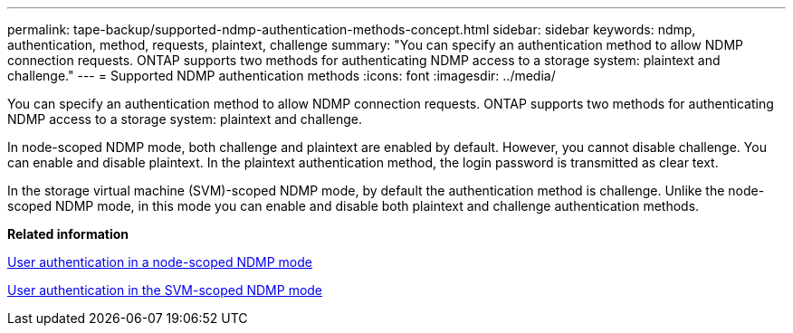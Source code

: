 ---
permalink: tape-backup/supported-ndmp-authentication-methods-concept.html
sidebar: sidebar
keywords: ndmp, authentication, method, requests, plaintext, challenge
summary: "You can specify an authentication method to allow NDMP connection requests. ONTAP supports two methods for authenticating NDMP access to a storage system: plaintext and challenge."
---
= Supported NDMP authentication methods
:icons: font
:imagesdir: ../media/

[.lead]
You can specify an authentication method to allow NDMP connection requests. ONTAP supports two methods for authenticating NDMP access to a storage system: plaintext and challenge.

In node-scoped NDMP mode, both challenge and plaintext are enabled by default. However, you cannot disable challenge. You can enable and disable plaintext. In the plaintext authentication method, the login password is transmitted as clear text.

In the storage virtual machine (SVM)-scoped NDMP mode, by default the authentication method is challenge. Unlike the node-scoped NDMP mode, in this mode you can enable and disable both plaintext and challenge authentication methods.

*Related information*

xref:user-authentication-node-scoped-ndmp-mode-concept.adoc[User authentication in a node-scoped NDMP mode]

xref:user-authentication-svm-scoped-ndmp-mode-concept.adoc[User authentication in the SVM-scoped NDMP mode]
